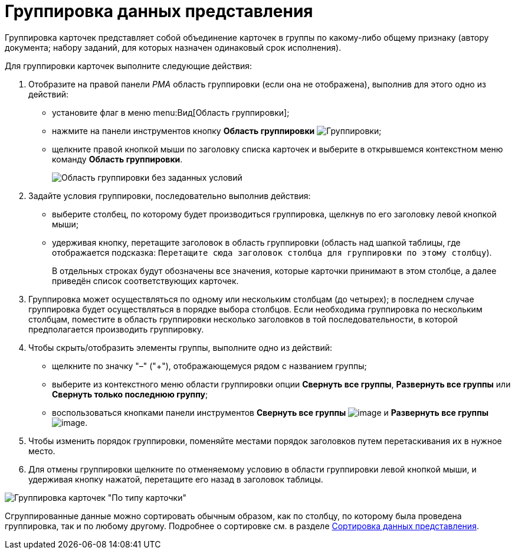 = Группировка данных представления

Группировка карточек представляет собой объединение карточек в группы по какому-либо общему признаку (автору документа; набору заданий, для которых назначен одинаковый срок исполнения).

Для группировки карточек выполните следующие действия:

. Отобразите на правой панели _РМА_ область группировки (если она не отображена), выполнив для этого одно из действий:
* установите флаг в меню menu:Вид[Область группировки];
* нажмите на панели инструментов кнопку *Область группировки* image:buttons/group-rma.png[Группировки];
* щелкните правой кнопкой мыши по заголовку списка карточек и выберите в открывшемся контекстном меню команду *Область группировки*.
+
image::Grouping_Area_no_Conditions.png[Область группировки без заданных условий]
. Задайте условия группировки, последовательно выполнив действия:
* выберите столбец, по которому будет производиться группировка, щелкнув по его заголовку левой кнопкой мыши;
* удерживая кнопку, перетащите заголовок в область группировки (область над шапкой таблицы, где отображается подсказка: `Перетащите сюда заголовок столбца для группировки по этому столбцу`).
+
В отдельных строках будут обозначены все значения, которые карточки принимают в этом столбце, а далее приведён список соответствующих карточек.
. Группировка может осуществляться по одному или нескольким столбцам (до четырех); в последнем случае группировка будет осуществляться в порядке выбора столбцов. Если необходима группировка по нескольким столбцам, поместите в область группировки несколько заголовков в той последовательности, в которой предполагается производить группировку.
. Чтобы скрыть/отобразить элементы группы, выполните одно из действий:
* щелкните по значку "–" ("+"), отображающемуся рядом с названием группы;
* выберите из контекстного меню области группировки опции *Свернуть все группы*, *Развернуть все группы* или *Свернуть только последнюю группу*;
* воспользоваться кнопками панели инструментов *Свернуть все группы* image:buttons/collapse-groups-rma.png[image] и *Развернуть все группы* image:buttons/expand-groups-rma.png[image].
. Чтобы изменить порядок группировки, поменяйте местами порядок заголовков путем перетаскивания их в нужное место.
. Для отмены группировки щелкните по отменяемому условию в области группировки левой кнопкой мыши, и удерживая кнопку нажатой, перетащите его назад в заголовок таблицы.

image::Grouping_Area_with_Conditions_Type.png[Группировка карточек "По типу карточки"]

Сгруппированные данные можно сортировать обычным образом, как по столбцу, по которому была проведена группировка, так и по любому другому. Подробнее о сортировке см. в разделе xref:rma/Folders_Sorting_Data.adoc[Сортировка данных представления].
